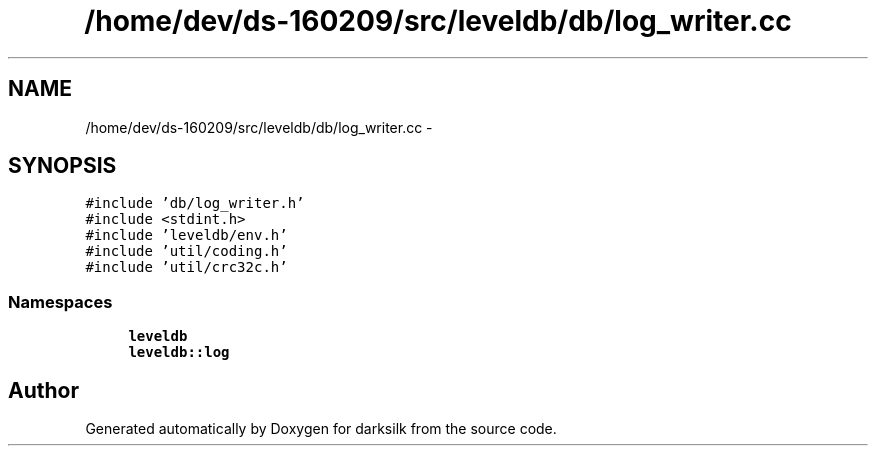 .TH "/home/dev/ds-160209/src/leveldb/db/log_writer.cc" 3 "Wed Feb 10 2016" "Version 1.0.0.0" "darksilk" \" -*- nroff -*-
.ad l
.nh
.SH NAME
/home/dev/ds-160209/src/leveldb/db/log_writer.cc \- 
.SH SYNOPSIS
.br
.PP
\fC#include 'db/log_writer\&.h'\fP
.br
\fC#include <stdint\&.h>\fP
.br
\fC#include 'leveldb/env\&.h'\fP
.br
\fC#include 'util/coding\&.h'\fP
.br
\fC#include 'util/crc32c\&.h'\fP
.br

.SS "Namespaces"

.in +1c
.ti -1c
.RI " \fBleveldb\fP"
.br
.ti -1c
.RI " \fBleveldb::log\fP"
.br
.in -1c
.SH "Author"
.PP 
Generated automatically by Doxygen for darksilk from the source code\&.
